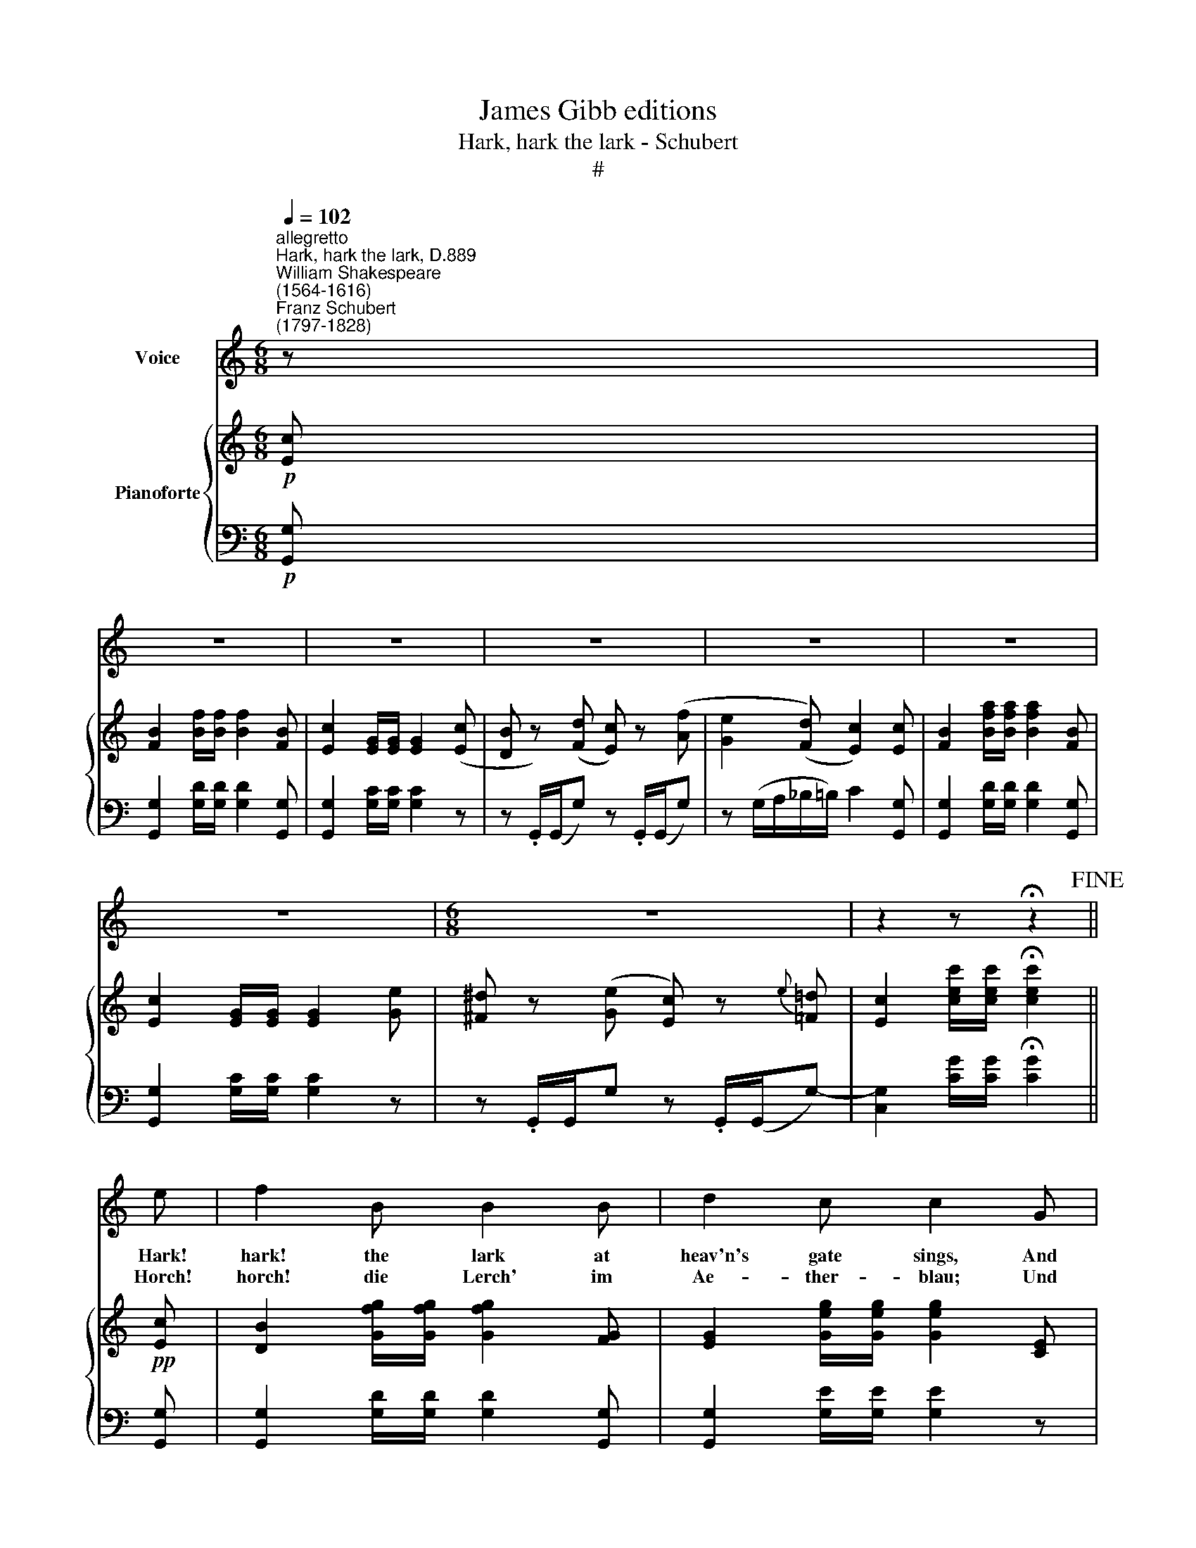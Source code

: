 X:1
T:James Gibb editions
T:Hark, hark the lark - Schubert
T:#
%%score 1 { 2 | ( 3 4 ) }
L:1/8
Q:1/4=102
M:6/8
K:C
V:1 treble nm="Voice"
V:2 treble nm="Pianoforte"
V:3 bass 
V:4 bass 
V:1
"^allegretto""^Hark, hark the lark, D.889""^William Shakespeare\n(1564-1616)""^Franz Schubert\n(1797-1828)" z | %1
w: |
w: |
 z6 | z6 | z6 | z6 | z6 | z6 |[M:6/8] z6 | z2 z !fermata!z2!fine! || e | f2 B B2 B | d2 c c2 G | %12
w: ||||||||Hark!|hark! the lark at|heav'n's gate sings, And|
w: ||||||||Horch!|horch! die Lerch' im|Ae- ther- ~blau; Und|
 G2 G (G>A)G | (G3 c) z e | f2 B B2 B | c2 e G2 G | G2 G G>AG | (G3 e) z e | (ge)c ecA | %19
w: Phoe- bus 'gins * a-|rise, * His|steeds to wa- ter|at those springs On|cha- lic'd flo- wers that|lies, * On|cha\- * lic'd flo- wers that|
w: Phö- bus, neu * er-|weckt, * Tränkt|sei- ne Ros- se|mit dem Thau, der|Blu- men- kel\- * che|deckt, * der|Blu\- * men- kel\- * che|
 G2 z z2 G | G2 G (PGF)G | _B2 _A (A>B)c | _d2 d (d>_e)d | c2 z z2 c | _e2 e (e!courtesy!=d)c | %25
w: lies; And|wink- ing Ma\- * ry-|buds be- gin * To|ope their gol\- * den|eyes; With|ev'- ry- thing * that|
w: deckt; der|Rin- gel- blu\- * me|Knos- pe schleusst * Die|gold- nen Äug\- * lein|auf; Mit|al- lem, was * da|
 g2 !courtesy!=e c2 A | (G>A)G (f>e)d | e2 z z2 c | _e2 e (ed)c | g2 =e c2 A | (G>A)G (f>e)d | %31
w: pret- ty is, My|la\- * dy sweet * a-|rise, With|ev'- ry- thing * that|pret- ty is, My|la\- * dy sweet * a\-|
w: rei- zend heisst, Du|sü\- * sse Maid * steh|auf, mit|al- lem, was * da|rei- zend heisst, Du|sü\- * sse Maid * steh|
!f!!>(! g3-!>)! g2 G |"^decresc." f3- f2 G | e3- e2 e | (f>e)d (d>c)B |!f!!>(! g3-!>)! g2 G | %36
w: rise, * a-|rise, * a-|rise, * My|la\- * dy sweet * a\-|rise, * a-|
w: auf, * steh|auf, * steh|auf, * Du|sü\- * sse Maid * steh|auf, * steh|
"^decresc." f3- f2 G | e3- e2 e | (Af)e (d>e)d | c2 z z2"^al fine" |] %40
w: rise, * a-|rise, * My|la\- * dy sweet * a-|rise.|
w: auf, * steh|auf, * Du|sü\- * sse Maid * steh|auf!|
V:2
!p! [Ec] | [FB]2 [Bf]/[Bf]/ [Bf]2 [FB] | [Ec]2 [EG]/[EG]/ [EG]2 ([Ec] | %3
 [DB] z) ([Fd] [Ec]) z ([Af] | [Ge]2 ([Fd]) [Ec]2) [Ec] | [FB]2 [Bfa]/[Bfa]/ [Bfa]2 [FB] | %6
 [Ec]2 [EG]/[EG]/ [EG]2 [Ge] | [^F^d] z ([Ge] [Ec]) z{e} [=F=d] | %8
 [Ec]2 [cec']/[cec']/ !fermata![cec']2 ||!pp! [Ec] | [DB]2 [Gfg]/[Gfg]/ [Gfg]2 [FG] | %11
 [EG]2 [Geg]/[Geg]/ [Geg]2 [CE] | [DF]2 [^CE] [DF]2 [B,D] | ([=CE]3 [EG]) .[Ge].[Ec] | %14
 [DB]2 [Gfg]/[Gfg]/ [Gfg]2 [FG] | [EG]2 [Geg]/[Geg]/ [Geg]2 [CE] | [DF]2 [^CE] [DF]2 [B,D] | %17
 ([=CE]3 [EG]) .[Ge].[Ec] | [EGA]2 [ega]/[ega]/ [d^fa]2 [C^Fd] | [B,G]2 [Bg]/[Bg]/ [Bg]2 z | %20
 z _E/E/[_d_e] z E/E/[de] | z _E/E/[c_e] z E/E/[ce] | z _E/E/[G_B_e] z E/E/[GBe] | %23
 z _E/E/[_Ac_e] z E/E/[Ace] | z ^F/F/!<(![c_e^f] z F/F/!<)![cef] | z G/G/[c=eg] z G/G/=A | %26
 z G/G/[eg] z B/B/[fb] | z c/c/[ec'] z E/E/[ce] | z ^F/F/[c_e^f] z F/F/[cef] | %29
 z G/G/[c=eg] z G/G/A | z G/G/[eg] z B/B/[fb] | [CG]2 [cgc']/[cgc']/ [cgc']2 [CG] | %32
 [B,FG]2 [Bfb]/[Bfb]/ [Bfb]2 [B,FG] | [_B,EG]2 [_Be_b]/[Beb]/ [Beb]2 [B,EG] | %34
 [A,DF]2 [_A_a] [Gg]2 [dgd'] | [CG]2 [cgc']/[cgc']/ [cgc']2 [CG] | %36
 [B,FG]2 [Bfb]/[Bfb]/ [Bfb]2 [B,FG] | [_B,EG]2 [_Be_b]/[Beb]/ [Beb]2 [B,EG] | %38
 [A,DF]2 [Aa] [Gg]2 [Bb] | [cc']2 (([Bg] c2)) |] %40
V:3
!p! [G,,G,] | [G,,G,]2 [G,D]/[G,D]/ [G,D]2 [G,,G,] | [G,,G,]2 [G,C]/[G,C]/ [G,C]2 z | %3
 z .G,,/(G,,/G,) z .G,,/(G,,/G,) | z (G,/A,/_B,/=B,/) C2 [G,,G,] | %5
 [G,,G,]2 [G,D]/[G,D]/ [G,D]2 [G,,G,] | [G,,G,]2 [G,C]/[G,C]/ [G,C]2 z | %7
 z .G,,/G,,/G, z .G,,/(G,,/G,-) | [C,G,]2 [CG]/[CG]/ !fermata![CG]2 || [G,,G,] | %10
 [G,,G,]2 [G,D]/[G,D]/ [G,D]2 [G,,G,] | [G,,G,]2 [G,E]/[G,E]/ [G,E]2 z | z G,/G,/G, z G,/G,/G, | %13
 z (G,/^F,/G,/E,/ C,) z [G,,G,] | [G,,G,]2 [G,D]/[G,D]/ [G,D]2 [G,,G,] | %15
 [G,,G,]2 [G,E]/[G,E]/ [G,E]2 z | z G,/G,/G, z G,/G,/G, | z (G,/^F,/G,/E,/ C,) z C, | %18
 C,2[K:treble] [CA]/[CA]/ [DAc]2[K:bass] D, | [G,,D,G,]2 [G,D]/[G,D]/ [G,D]2 z | _E,2 z E,2 z | %21
 _E,2 z E,2 z | _E,2 z E,2 z | _A,2 z A,2 z | _A,,2 [_A,C_E] A,,2 [A,CE] | %25
 G,,2 [G,C=E] G,,2 [G,F] | G,,2 [G,CE] G,,2 [G,DF] | C,2 [G,CE] C,2 [G,CE] | %28
 _A,,2 [_A,C_E] A,,2 [A,CE] | G,,2 [G,C=E] G,,2 [G,F] | G,,2 [G,CE] G,,2 [G,DF] | %31
 [E,G,]2 [EG]/[EG]/ [EG]2 [E,G,] | [D,G,]2 [DG]/[DG]/ [DG]2 [D,G,] | %33
 [^C,G,]2 [^CG]/[CG]/ [CG]2 C, | D,2 [F,D] [G,DF]2 [G,F] | [E,G,]2 [EG]/[DG]/ [EG]2 [E,G,] | %36
 [D,G,]2 [DG]/[DG]/ [DG]2 [D,G,] | [^C,G,]2 [^CG]/[CG]/ [CG]2 C, | %38
 D,2 [^F,CE] CB,[G,D!courtesy!=F] | [CE]2 (([G,DF] [CE]2)) |] %40
V:4
 x | x6 | x6 | x6 | x6 | x6 | x6 | x6 | x5 || x | x6 | x6 | x6 | x6 | x6 | x6 | x6 | x6 | %18
 x2[K:treble] x3[K:bass] x | x6 | x6 | x6 | x6 | x6 | x6 | x6 | x6 | x6 | x6 | x6 | x6 | x6 | x6 | %33
 x6 | x6 | x4 x2 | x4 x2 | x4 x2 | x2 x [G,D]2 x | x4 x |] %40

